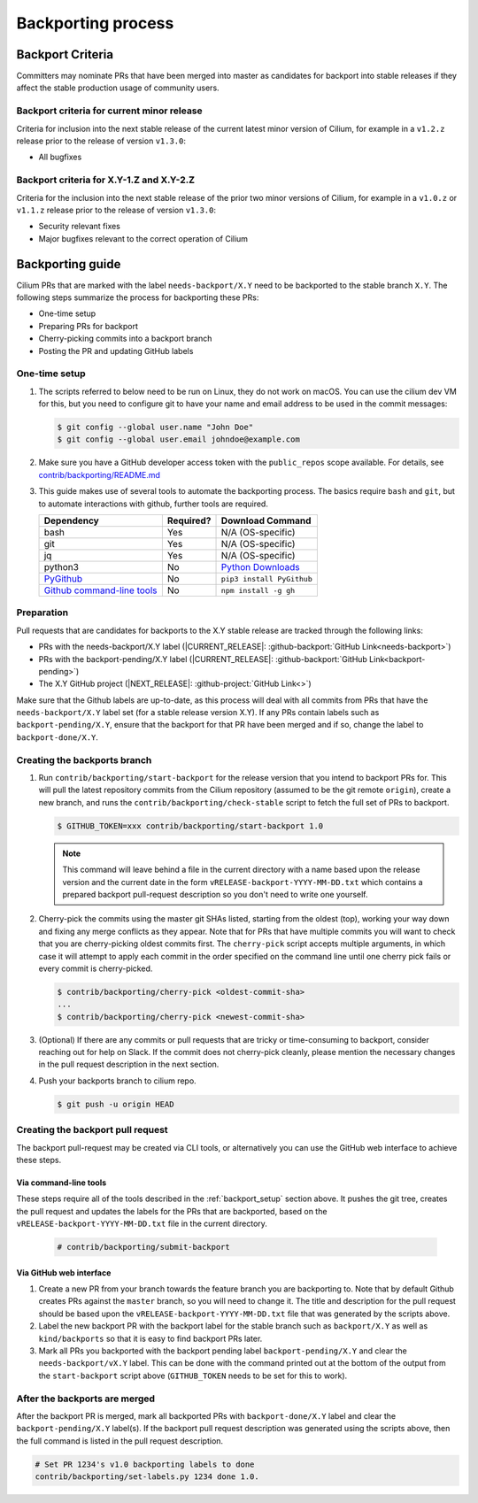 .. only:: not (epub or latex or html)

    WARNING: You are looking at unreleased Cilium documentation.
    Please use the official rendered version released here:
    http://docs.cilium.io

.. _backport_process:

Backporting process
===================

.. _backport_criteria:

Backport Criteria
-----------------

Committers may nominate PRs that have been merged into master as candidates for
backport into stable releases if they affect the stable production usage
of community users.

Backport criteria for current minor release
~~~~~~~~~~~~~~~~~~~~~~~~~~~~~~~~~~~~~~~~~~~

Criteria for inclusion into the next stable release of the current latest
minor version of Cilium, for example in a ``v1.2.z`` release prior to the
release of version ``v1.3.0``:

- All bugfixes

Backport criteria for X.Y-1.Z and X.Y-2.Z
~~~~~~~~~~~~~~~~~~~~~~~~~~~~~~~~~~~~~~~~~

Criteria for the inclusion into the next stable release of the prior two minor
versions of Cilium, for example in a ``v1.0.z`` or ``v1.1.z`` release prior to
the release of version ``v1.3.0``:

- Security relevant fixes
- Major bugfixes relevant to the correct operation of Cilium


Backporting guide
-----------------

Cilium PRs that are marked with the label ``needs-backport/X.Y`` need to be
backported to the stable branch ``X.Y``. The following steps summarize the
process for backporting these PRs:

* One-time setup
* Preparing PRs for backport
* Cherry-picking commits into a backport branch
* Posting the PR and updating GitHub labels

.. _backport_setup:

One-time setup
~~~~~~~~~~~~~~

#. The scripts referred to below need to be run on Linux, they do not
   work on macOS. You can use the cilium dev VM for this, but you need
   to configure git to have your name and email address to be used in
   the commit messages:

   .. code-block:: bash

      $ git config --global user.name "John Doe"
      $ git config --global user.email johndoe@example.com

#. Make sure you have a GitHub developer access token with the ``public_repos``
   scope available. For details, see `contrib/backporting/README.md
   <https://github.com/cilium/cilium/blob/master/contrib/backporting/README.md>`_

#. This guide makes use of several tools to automate the backporting process.
   The basics require ``bash`` and ``git``, but to automate interactions with
   github, further tools are required.

   +--------------------------------------------------------------+-----------+---------------------------------------------------------+
   | Dependency                                                   | Required? | Download Command                                        |
   +==============================================================+===========+=========================================================+
   | bash                                                         | Yes       | N/A (OS-specific)                                       |
   +--------------------------------------------------------------+-----------+---------------------------------------------------------+
   | git                                                          | Yes       | N/A (OS-specific)                                       |
   +--------------------------------------------------------------+-----------+---------------------------------------------------------+
   | jq                                                           | Yes       | N/A (OS-specific)                                       |
   +--------------------------------------------------------------+-----------+---------------------------------------------------------+
   | python3                                                      | No        | `Python Downloads <https://www.python.org/downloads/>`_ |
   +--------------------------------------------------------------+-----------+---------------------------------------------------------+
   | `PyGithub <https://pypi.org/project/PyGithub/>`_             | No        | ``pip3 install PyGithub``                               |
   +--------------------------------------------------------------+-----------+---------------------------------------------------------+
   | `Github command-line tools <https://github.com/node-gh/gh>`_ | No        | ``npm install -g gh``                                   |
   +--------------------------------------------------------------+-----------+---------------------------------------------------------+

Preparation
~~~~~~~~~~~

Pull requests that are candidates for backports to the X.Y stable release are
tracked through the following links:

* PRs with the needs-backport/X.Y label (\ |CURRENT_RELEASE|: :github-backport:`GitHub Link<needs-backport>`)
* PRs with the backport-pending/X.Y label (\ |CURRENT_RELEASE|: :github-backport:`GitHub Link<backport-pending>`)
* The X.Y GitHub project (\ |NEXT_RELEASE|: :github-project:`GitHub Link<>`)

Make sure that the Github labels are up-to-date, as this process will deal with
all commits from PRs that have the ``needs-backport/X.Y`` label set (for a
stable release version X.Y). If any PRs contain labels such as
``backport-pending/X.Y``, ensure that the backport for that PR have been merged
and if so, change the label to ``backport-done/X.Y``.

Creating the backports branch
~~~~~~~~~~~~~~~~~~~~~~~~~~~~~

#. Run ``contrib/backporting/start-backport`` for the release version that
   you intend to backport PRs for. This will pull the latest repository commits
   from the Cilium repository (assumed to be the git remote ``origin``), create
   a new branch, and runs the ``contrib/backporting/check-stable`` script to
   fetch the full set of PRs to backport.

   .. code-block:: bash

      $ GITHUB_TOKEN=xxx contrib/backporting/start-backport 1.0

   .. note::

      This command will leave behind a file in the current directory with a
      name based upon the release version and the current date in the form
      ``vRELEASE-backport-YYYY-MM-DD.txt`` which contains a prepared backport
      pull-request description so you don't need to write one yourself.

#. Cherry-pick the commits using the master git SHAs listed, starting
   from the oldest (top), working your way down and fixing any merge
   conflicts as they appear. Note that for PRs that have multiple
   commits you will want to check that you are cherry-picking oldest
   commits first. The ``cherry-pick`` script accepts multiple arguments,
   in which case it will attempt to apply each commit in the order
   specified on the command line until one cherry pick fails or every
   commit is cherry-picked.

   .. code-block:: bash

      $ contrib/backporting/cherry-pick <oldest-commit-sha>
      ...
      $ contrib/backporting/cherry-pick <newest-commit-sha>

#. (Optional) If there are any commits or pull requests that are tricky or
   time-consuming to backport, consider reaching out for help on Slack. If the
   commit does not cherry-pick cleanly, please mention the necessary changes in
   the pull request description in the next section.

#. Push your backports branch to cilium repo.

   .. code-block:: bash

      $ git push -u origin HEAD

Creating the backport pull request
~~~~~~~~~~~~~~~~~~~~~~~~~~~~~~~~~~

The backport pull-request may be created via CLI tools, or alternatively
you can use the GitHub web interface to achieve these steps.

Via command-line tools
^^^^^^^^^^^^^^^^^^^^^^

These steps require all of the tools described in the :ref:`backport_setup`
section above. It pushes the git tree, creates the pull request and updates
the labels for the PRs that are backported, based on the
``vRELEASE-backport-YYYY-MM-DD.txt`` file in the current directory.

   .. code-block:: bash

      # contrib/backporting/submit-backport

Via GitHub web interface
^^^^^^^^^^^^^^^^^^^^^^^^

#. Create a new PR from your branch towards the feature branch you are
   backporting to. Note that by default Github creates PRs against the
   ``master`` branch, so you will need to change it. The title and
   description for the pull request should be based upon the
   ``vRELEASE-backport-YYYY-MM-DD.txt`` file that was generated by the scripts
   above.

#. Label the new backport PR with the backport label for the stable branch such
   as ``backport/X.Y`` as well as ``kind/backports`` so that it is easy to find
   backport PRs later.

#. Mark all PRs you backported with the backport pending label
   ``backport-pending/X.Y`` and clear the ``needs-backport/vX.Y`` label. This
   can be done with the command printed out at the bottom of the output from
   the ``start-backport`` script above (``GITHUB_TOKEN`` needs to be set for
   this to work).

After the backports are merged
~~~~~~~~~~~~~~~~~~~~~~~~~~~~~~

After the backport PR is merged, mark all backported PRs with
``backport-done/X.Y`` label and clear the ``backport-pending/X.Y`` label(s). If
the backport pull request description was generated using the scripts above,
then the full command is listed in the pull request description.

.. code-block:: bash

   # Set PR 1234's v1.0 backporting labels to done
   contrib/backporting/set-labels.py 1234 done 1.0.
